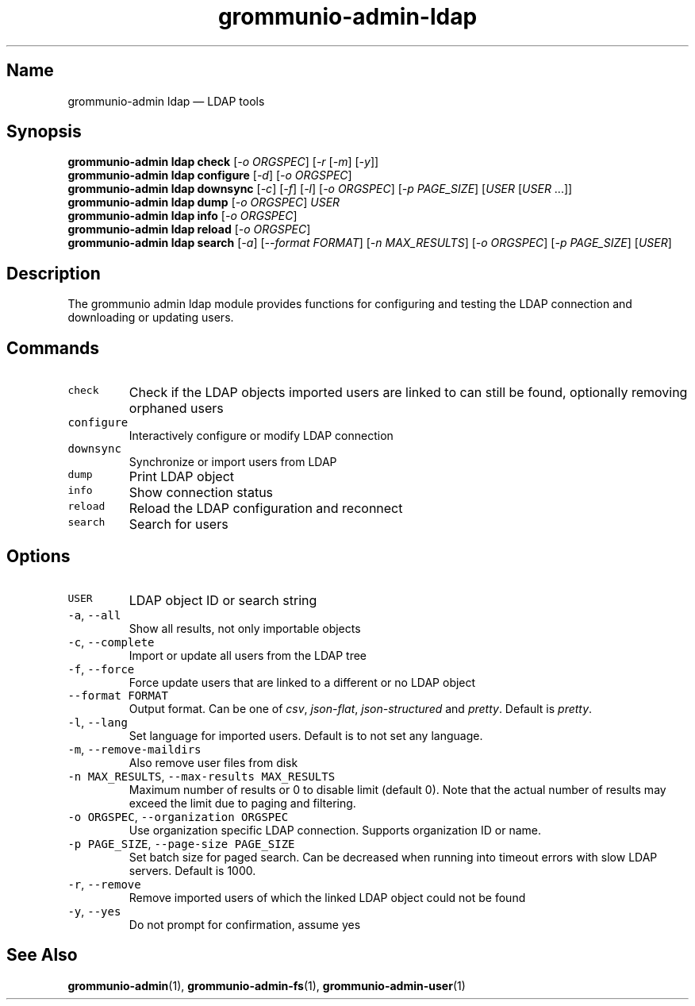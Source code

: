 .\" Automatically generated by Pandoc 2.17.1.1
.\"
.\" Define V font for inline verbatim, using C font in formats
.\" that render this, and otherwise B font.
.ie "\f[CB]x\f[]"x" \{\
. ftr V B
. ftr VI BI
. ftr VB B
. ftr VBI BI
.\}
.el \{\
. ftr V CR
. ftr VI CI
. ftr VB CB
. ftr VBI CBI
.\}
.TH "grommunio-admin-ldap" "1" "" "" ""
.hy
.SH Name
.PP
grommunio-admin ldap \[em] LDAP tools
.SH Synopsis
.PP
\f[B]grommunio-admin ldap\f[R] \f[B]check\f[R] [\f[I]-o ORGSPEC\f[R]]
[\f[I]-r\f[R] [\f[I]-m\f[R]] [\f[I]-y\f[R]]]
.PD 0
.P
.PD
\f[B]grommunio-admin ldap\f[R] \f[B]configure\f[R] [\f[I]-d\f[R]]
[\f[I]-o ORGSPEC\f[R]]
.PD 0
.P
.PD
\f[B]grommunio-admin ldap\f[R] \f[B]downsync\f[R] [\f[I]-c\f[R]]
[\f[I]-f\f[R]] [\f[I]-l\f[R]] [\f[I]-o ORGSPEC\f[R]] [\f[I]-p
PAGE_SIZE\f[R]] [\f[I]USER\f[R] [\f[I]USER\f[R] \&...]]
.PD 0
.P
.PD
\f[B]grommunio-admin ldap\f[R] \f[B]dump\f[R] [\f[I]-o ORGSPEC\f[R]]
\f[I]USER\f[R]
.PD 0
.P
.PD
\f[B]grommunio-admin ldap\f[R] \f[B]info\f[R] [\f[I]-o ORGSPEC\f[R]]
.PD 0
.P
.PD
\f[B]grommunio-admin ldap\f[R] \f[B]reload\f[R] [\f[I]-o ORGSPEC\f[R]]
.PD 0
.P
.PD
\f[B]grommunio-admin ldap\f[R] \f[B]search\f[R] [\f[I]-a\f[R]]
[\f[I]--format FORMAT\f[R]] [\f[I]-n MAX_RESULTS\f[R]] [\f[I]-o
ORGSPEC\f[R]] [\f[I]-p PAGE_SIZE\f[R]] [\f[I]USER\f[R]]
.SH Description
.PP
The grommunio admin ldap module provides functions for configuring and
testing the LDAP connection and downloading or updating users.
.SH Commands
.TP
\f[V]check\f[R]
Check if the LDAP objects imported users are linked to can still be
found, optionally removing orphaned users
.TP
\f[V]configure\f[R]
Interactively configure or modify LDAP connection
.TP
\f[V]downsync\f[R]
Synchronize or import users from LDAP
.TP
\f[V]dump\f[R]
Print LDAP object
.TP
\f[V]info\f[R]
Show connection status
.TP
\f[V]reload\f[R]
Reload the LDAP configuration and reconnect
.TP
\f[V]search\f[R]
Search for users
.SH Options
.TP
\f[V]USER\f[R]
LDAP object ID or search string
.TP
\f[V]-a\f[R], \f[V]--all\f[R]
Show all results, not only importable objects
.TP
\f[V]-c\f[R], \f[V]--complete\f[R]
Import or update all users from the LDAP tree
.TP
\f[V]-f\f[R], \f[V]--force\f[R]
Force update users that are linked to a different or no LDAP object
.TP
\f[V]--format FORMAT\f[R]
Output format.
Can be one of \f[I]csv\f[R], \f[I]json-flat\f[R],
\f[I]json-structured\f[R] and \f[I]pretty\f[R].
Default is \f[I]pretty\f[R].
.TP
\f[V]-l\f[R], \f[V]--lang\f[R]
Set language for imported users.
Default is to not set any language.
.TP
\f[V]-m\f[R], \f[V]--remove-maildirs\f[R]
Also remove user files from disk
.TP
\f[V]-n MAX_RESULTS\f[R], \f[V]--max-results MAX_RESULTS\f[R]
Maximum number of results or 0 to disable limit (default 0).
Note that the actual number of results may exceed the limit due to
paging and filtering.
.TP
\f[V]-o ORGSPEC\f[R], \f[V]--organization ORGSPEC\f[R]
Use organization specific LDAP connection.
Supports organization ID or name.
.TP
\f[V]-p PAGE_SIZE\f[R], \f[V]--page-size PAGE_SIZE\f[R]
Set batch size for paged search.
Can be decreased when running into timeout errors with slow LDAP
servers.
Default is 1000.
.TP
\f[V]-r\f[R], \f[V]--remove\f[R]
Remove imported users of which the linked LDAP object could not be found
.TP
\f[V]-y\f[R], \f[V]--yes\f[R]
Do not prompt for confirmation, assume yes
.SH See Also
.PP
\f[B]grommunio-admin\f[R](1), \f[B]grommunio-admin-fs\f[R](1),
\f[B]grommunio-admin-user\f[R](1)
